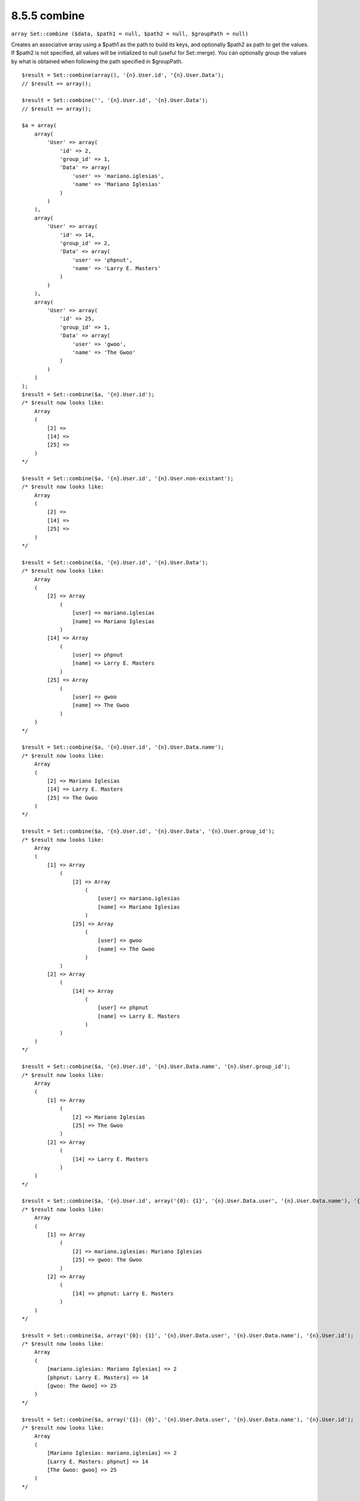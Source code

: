 8.5.5 combine
-------------

``array Set::combine ($data, $path1 = null, $path2 = null, $groupPath = null)``

Creates an associative array using a $path1 as the path to build
its keys, and optionally $path2 as path to get the values. If
$path2 is not specified, all values will be initialized to null
(useful for Set::merge). You can optionally group the values by
what is obtained when following the path specified in $groupPath.

::

    
    $result = Set::combine(array(), '{n}.User.id', '{n}.User.Data');
    // $result == array();
    
    $result = Set::combine('', '{n}.User.id', '{n}.User.Data');
    // $result == array();
    
    $a = array(
        array(
            'User' => array(
                'id' => 2, 
                'group_id' => 1,
                'Data' => array(
                    'user' => 'mariano.iglesias',
                    'name' => 'Mariano Iglesias'
                )
            )
        ),
        array(
            'User' => array(
                'id' => 14, 
                'group_id' => 2,
                'Data' => array(
                    'user' => 'phpnut', 
                    'name' => 'Larry E. Masters'
                )
            )
        ),
        array(
            'User' => array(
                'id' => 25, 
                'group_id' => 1,
                'Data' => array(
                    'user' => 'gwoo',
                    'name' => 'The Gwoo'
                )
            )
        )
    );
    $result = Set::combine($a, '{n}.User.id');
    /* $result now looks like: 
        Array
        (
            [2] => 
            [14] => 
            [25] => 
        )
    */
    
    $result = Set::combine($a, '{n}.User.id', '{n}.User.non-existant');
    /* $result now looks like: 
        Array
        (
            [2] => 
            [14] => 
            [25] => 
        )
    */
    
    $result = Set::combine($a, '{n}.User.id', '{n}.User.Data');
    /* $result now looks like: 
        Array
        (
            [2] => Array
                (
                    [user] => mariano.iglesias
                    [name] => Mariano Iglesias
                )
            [14] => Array
                (
                    [user] => phpnut
                    [name] => Larry E. Masters
                )
            [25] => Array
                (
                    [user] => gwoo
                    [name] => The Gwoo
                )
        )
    */
    
    $result = Set::combine($a, '{n}.User.id', '{n}.User.Data.name');
    /* $result now looks like: 
        Array
        (
            [2] => Mariano Iglesias
            [14] => Larry E. Masters
            [25] => The Gwoo
        )
    */
    
    $result = Set::combine($a, '{n}.User.id', '{n}.User.Data', '{n}.User.group_id');
    /* $result now looks like: 
        Array
        (
            [1] => Array
                (
                    [2] => Array
                        (
                            [user] => mariano.iglesias
                            [name] => Mariano Iglesias
                        )
                    [25] => Array
                        (
                            [user] => gwoo
                            [name] => The Gwoo
                        )
                )
            [2] => Array
                (
                    [14] => Array
                        (
                            [user] => phpnut
                            [name] => Larry E. Masters
                        )
                )
        )
    */
    
    $result = Set::combine($a, '{n}.User.id', '{n}.User.Data.name', '{n}.User.group_id');
    /* $result now looks like: 
        Array
        (
            [1] => Array
                (
                    [2] => Mariano Iglesias
                    [25] => The Gwoo
                )
            [2] => Array
                (
                    [14] => Larry E. Masters
                )
        )
    */
    
    $result = Set::combine($a, '{n}.User.id', array('{0}: {1}', '{n}.User.Data.user', '{n}.User.Data.name'), '{n}.User.group_id');
    /* $result now looks like: 
        Array
        (
            [1] => Array
                (
                    [2] => mariano.iglesias: Mariano Iglesias
                    [25] => gwoo: The Gwoo
                )
            [2] => Array
                (
                    [14] => phpnut: Larry E. Masters
                )
        )       
    */
    
    $result = Set::combine($a, array('{0}: {1}', '{n}.User.Data.user', '{n}.User.Data.name'), '{n}.User.id');
    /* $result now looks like: 
        Array
        (
            [mariano.iglesias: Mariano Iglesias] => 2
            [phpnut: Larry E. Masters] => 14
            [gwoo: The Gwoo] => 25
        )
    */
    
    $result = Set::combine($a, array('{1}: {0}', '{n}.User.Data.user', '{n}.User.Data.name'), '{n}.User.id');
    /* $result now looks like: 
        Array
        (
            [Mariano Iglesias: mariano.iglesias] => 2
            [Larry E. Masters: phpnut] => 14
            [The Gwoo: gwoo] => 25
        )       
    */
    
    $result = Set::combine($a, array('%1$s: %2$d', '{n}.User.Data.user', '{n}.User.id'), '{n}.User.Data.name');
    
    /* $result now looks like: 
        Array
        (
            [mariano.iglesias: 2] => Mariano Iglesias
            [phpnut: 14] => Larry E. Masters
            [gwoo: 25] => The Gwoo
        )
    */
    
    $result = Set::combine($a, array('%2$d: %1$s', '{n}.User.Data.user', '{n}.User.id'), '{n}.User.Data.name');
    /* $result now looks like: 
        Array
        (
            [2: mariano.iglesias] => Mariano Iglesias
            [14: phpnut] => Larry E. Masters
            [25: gwoo] => The Gwoo
        )
    */
